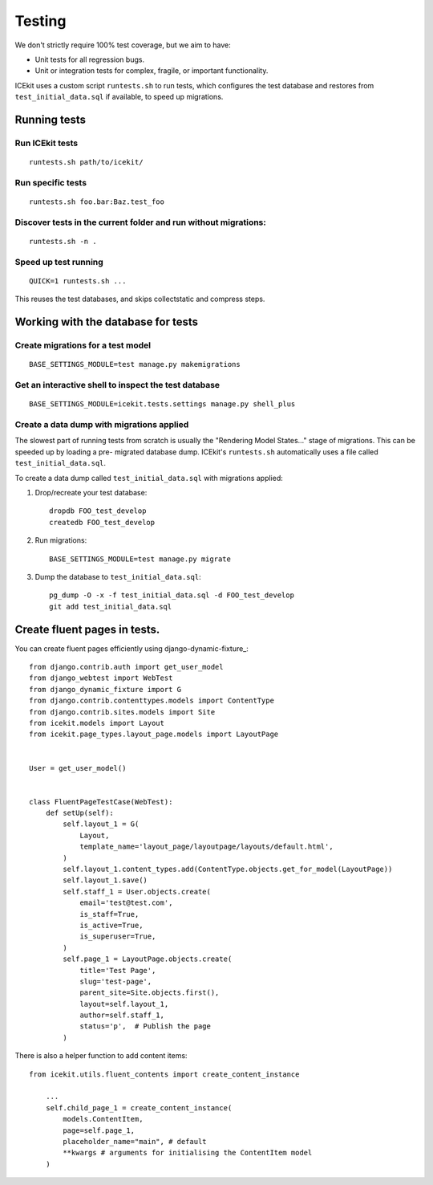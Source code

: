 Testing
=======

We don't strictly require 100% test coverage, but we aim to have:

-  Unit tests for all regression bugs.
-  Unit or integration tests for complex, fragile, or important
   functionality.

ICEkit uses a custom script ``runtests.sh`` to run tests, which
configures the test database and restores from ``test_initial_data.sql``
if available, to speed up migrations.

Running tests
-------------

Run ICEkit tests
~~~~~~~~~~~~~~~~

::

    runtests.sh path/to/icekit/

Run specific tests
~~~~~~~~~~~~~~~~~~

::

    runtests.sh foo.bar:Baz.test_foo

Discover tests in the current folder and run without migrations:
~~~~~~~~~~~~~~~~~~~~~~~~~~~~~~~~~~~~~~~~~~~~~~~~~~~~~~~~~~~~~~~~

::

    runtests.sh -n .


Speed up test running
~~~~~~~~~~~~~~~~~~~~~

::

    QUICK=1 runtests.sh ...

This reuses the test databases, and skips collectstatic and compress
steps.


Working with the database for tests
-----------------------------------

Create migrations for a test model
~~~~~~~~~~~~~~~~~~~~~~~~~~~~~~~~~~

::

    BASE_SETTINGS_MODULE=test manage.py makemigrations

Get an interactive shell to inspect the test database
~~~~~~~~~~~~~~~~~~~~~~~~~~~~~~~~~~~~~~~~~~~~~~~~~~~~~

::

    BASE_SETTINGS_MODULE=icekit.tests.settings manage.py shell_plus


Create a data dump with migrations applied
~~~~~~~~~~~~~~~~~~~~~~~~~~~~~~~~~~~~~~~~~~

The slowest part of running tests from scratch is usually the "Rendering
Model States..." stage of migrations. This can be speeded up by loading
a pre- migrated database dump. ICEkit's ``runtests.sh`` automatically
uses a file called ``test_initial_data.sql``.

To create a data dump called ``test_initial_data.sql`` with migrations
applied:

1. Drop/recreate your test database::

       dropdb FOO_test_develop
       createdb FOO_test_develop

2. Run migrations::

       BASE_SETTINGS_MODULE=test manage.py migrate

3. Dump the database to ``test_initial_data.sql``::

       pg_dump -O -x -f test_initial_data.sql -d FOO_test_develop
       git add test_initial_data.sql

Create fluent pages in tests.
-----------------------------

You can create fluent pages efficiently using django-dynamic-fixture_::

    from django.contrib.auth import get_user_model
    from django_webtest import WebTest
    from django_dynamic_fixture import G
    from django.contrib.contenttypes.models import ContentType
    from django.contrib.sites.models import Site
    from icekit.models import Layout
    from icekit.page_types.layout_page.models import LayoutPage


    User = get_user_model()


    class FluentPageTestCase(WebTest):
        def setUp(self):
            self.layout_1 = G(
                Layout,
                template_name='layout_page/layoutpage/layouts/default.html',
            )
            self.layout_1.content_types.add(ContentType.objects.get_for_model(LayoutPage))
            self.layout_1.save()
            self.staff_1 = User.objects.create(
                email='test@test.com',
                is_staff=True,
                is_active=True,
                is_superuser=True,
            )
            self.page_1 = LayoutPage.objects.create(
                title='Test Page',
                slug='test-page',
                parent_site=Site.objects.first(),
                layout=self.layout_1,
                author=self.staff_1,
                status='p',  # Publish the page
            )

There is also a helper function to add content items::

    from icekit.utils.fluent_contents import create_content_instance

        ...
        self.child_page_1 = create_content_instance(
            models.ContentItem,
            page=self.page_1,
            placeholder_name="main", # default
            **kwargs # arguments for initialising the ContentItem model
        )
